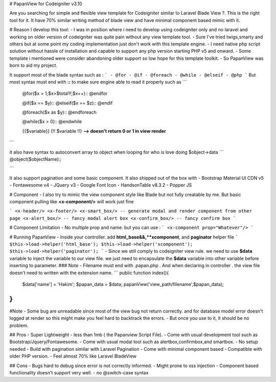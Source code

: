 

# PapanView for Codeigniter v3.10

Are you searching for simple and flexible view template for Codeigniter similar to Laravel Blade View ?. This is the right tool for it. It have 70% similar writing method of blade view and have minimal component based mimic with it.

# Reason I develop this tool:
- I was in position where i need to develop using codeigniter only and no laravel and working on older version of codeigniter was quite pain without any view template tool. 
- Sure I've tried twigs,smarty and others but at some point my coding implementation just don't work with this template engine. 
- I need native php script  solution without hassle of installation and capable to support any php version starting PHP v5 and onward. 
- Some template i mentioned were consider abandoning older support so low hope for this template toolkit. 
- So PapanView was born to aid my project.

It support most of the blade syntax such as :
```
- @for
- @if
- @foreach
- @while
- @elseif
- @php
```
But most syntax must end with **::** to make sure engine able to read it properly such as
```
	@for($x = 1;$x>$totalY;$x++)::
	@endfor
	
	@if($x == $y)::
	@elseif($x == $z)::
	@endif
	
	@foreach($x as $y)::
	@endforeach
	
	@while($x > 0)::
	@endwhile
	
	{{$variable}}
	{!! $variable !!}  **--> doesn't return 0 or 1 in view render**
```

it also have syntax to autoconvert array to object when looping for who is love doing $object->data 
```
@object($objectName):;

```

It also support pagination and some basic component.
It also shipped out of the box with 
- Bootstrap Material UI CDN v5
- Fontawesome v4
- JQuery v3
- Google Font Icon
- HandsonTable v8.3.2
- Popper JS

# Component 
- I also try to mimic the view component style like Blade but not fully creatable by me. But basic component pulling like **<x-component/>** will work just fine

```
<x-header/>
<x-footer/>
<x-smart_box/> -- generate modal and render component from other page
<x-alert_box/> -- fancy modal alert box
<x-confirm_box/> -- fancy confirm box
```

# Component Limitation
- No multiple prop and name. but you can use :
``` 
<x-component prop="Whatever"/>
``` 

# Running PapanView
- Inside your controller. add **html_base&&,**xcomponent**, and **paginator** helper file
```
$this->load->helper('html_base');
$this->load->helper('xcomponent');
$this->load->helper('paginator');
```
- Since we still comply to codeigniter view rule. we need to use **$data** variable to inject the variable to our view file. we just need to encapsulate the **$data** variable into other variable before inserting to parameter.
### Note
- Filename must end with .papan.php . And when declaring in controller . the view file doesn't need to written with the extension name.
```
public function index(){
    $data['name'] = 'Hakim';
    $papan_data = $data;
    papanView('view_path/filename',$papan_data);
}
```

#Note
- Some bug are unreadable since most of the view bug not return correctly. and for database model error doesn't logged at render so this might make you feel hard to backtrack the errors. 
- But once you use to it, it should be no problem.

## Pros 
- Super Lightweight - less than 1mb ( the Papanview Script File).
- Come with usual development tool such as Bootstrap/Jquery/Fontawesome.
- Come with usual modal tool such as alertbox,confirmbox,and smartbox.
- No setup needed
- Build with pagination similar with Laravel Pagination
- Come with minimal component based
- Compatible with older PHP version.
- Feel almost 70% like Laravel BladeView

## Cons 
- Bugs hard to debug since error is not correctly informed.
- Might prone to xss injection
- Component based functionality doesn't support very well.
- no @switch-case syntax

